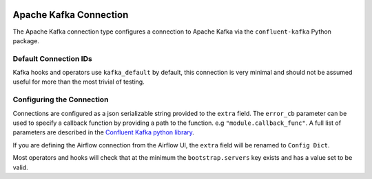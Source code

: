  .. Licensed to the Apache Software Foundation (ASF) under one
    or more contributor license agreements.  See the NOTICE file
    distributed with this work for additional information
    regarding copyright ownership.  The ASF licenses this file
    to you under the Apache License, Version 2.0 (the
    "License"); you may not use this file except in compliance
    with the License.  You may obtain a copy of the License at

 ..   http://www.apache.org/licenses/LICENSE-2.0

 .. Unless required by applicable law or agreed to in writing,
    software distributed under the License is distributed on an
    "AS IS" BASIS, WITHOUT WARRANTIES OR CONDITIONS OF ANY
    KIND, either express or implied.  See the License for the
    specific language governing permissions and limitations
    under the License.

.. _howto/connection: kafka

Apache Kafka Connection
========================

The Apache Kafka connection type configures a connection to Apache Kafka via the ``confluent-kafka`` Python package.

.. |Kafka Connection| image:: kafka_connection.png
    :width: 400
    :alt: Kafka Connection Screenshot


Default Connection IDs
----------------------

Kafka hooks and operators use ``kafka_default`` by default, this connection is very minimal and should not be assumed useful for more than the most trivial of testing.

Configuring the Connection
--------------------------

Connections are configured as a json serializable string provided to the ``extra`` field. The ``error_cb`` parameter can be
used to specify a callback function by providing a path to the function. e.g ``"module.callback_func"``. A full list
of parameters are described in the
`Confluent Kafka python library <https://github.com/confluentinc/librdkafka/blob/master/CONFIGURATION.md>`_.

If you are defining the Airflow connection from the Airflow UI, the ``extra`` field will be renamed to ``Config Dict``.

Most operators and hooks will check that at the minimum the ``bootstrap.servers`` key exists and has a value set to be valid.
